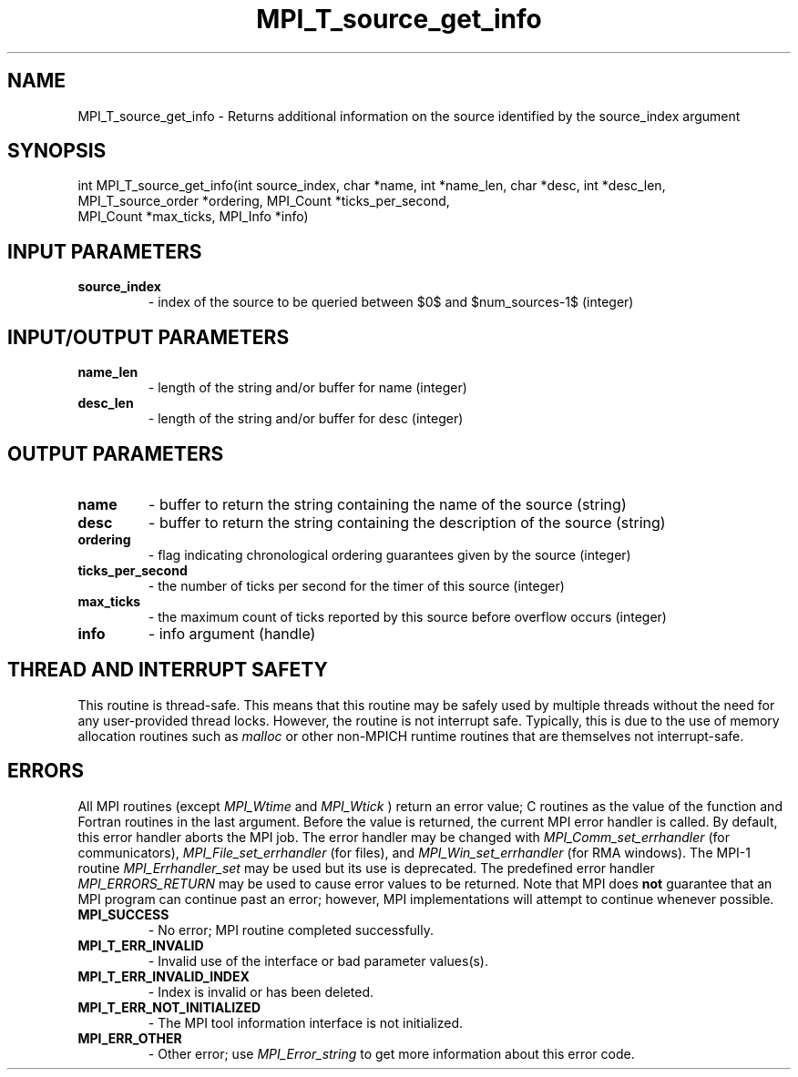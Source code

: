 .TH MPI_T_source_get_info 3 "2/22/2022" " " "MPI"
.SH NAME
MPI_T_source_get_info \-  Returns additional information on the source identified by the source_index argument 
.SH SYNOPSIS
.nf
int MPI_T_source_get_info(int source_index, char *name, int *name_len, char *desc, int *desc_len,
MPI_T_source_order *ordering, MPI_Count *ticks_per_second,
MPI_Count *max_ticks, MPI_Info *info)
.fi
.SH INPUT PARAMETERS
.PD 0
.TP
.B source_index 
- index of the source to be queried between $0$ and $num_sources-1$ (integer)
.PD 1

.SH INPUT/OUTPUT PARAMETERS
.PD 0
.TP
.B name_len 
- length of the string and/or buffer for name (integer)
.PD 1
.PD 0
.TP
.B desc_len 
- length of the string and/or buffer for desc (integer)
.PD 1

.SH OUTPUT PARAMETERS
.PD 0
.TP
.B name 
- buffer to return the string containing the name of the source (string)
.PD 1
.PD 0
.TP
.B desc 
- buffer to return the string containing the description of the source (string)
.PD 1
.PD 0
.TP
.B ordering 
- flag indicating chronological ordering guarantees given by the source (integer)
.PD 1
.PD 0
.TP
.B ticks_per_second 
- the number of ticks per second for the timer of this source (integer)
.PD 1
.PD 0
.TP
.B max_ticks 
- the maximum count of ticks reported by this source before overflow occurs (integer)
.PD 1
.PD 0
.TP
.B info 
- info argument (handle)
.PD 1

.SH THREAD AND INTERRUPT SAFETY

This routine is thread-safe.  This means that this routine may be
safely used by multiple threads without the need for any user-provided
thread locks.  However, the routine is not interrupt safe.  Typically,
this is due to the use of memory allocation routines such as 
.I malloc
or other non-MPICH runtime routines that are themselves not interrupt-safe.

.SH ERRORS

All MPI routines (except 
.I MPI_Wtime
and 
.I MPI_Wtick
) return an error value;
C routines as the value of the function and Fortran routines in the last
argument.  Before the value is returned, the current MPI error handler is
called.  By default, this error handler aborts the MPI job.  The error handler
may be changed with 
.I MPI_Comm_set_errhandler
(for communicators),
.I MPI_File_set_errhandler
(for files), and 
.I MPI_Win_set_errhandler
(for
RMA windows).  The MPI-1 routine 
.I MPI_Errhandler_set
may be used but
its use is deprecated.  The predefined error handler
.I MPI_ERRORS_RETURN
may be used to cause error values to be returned.
Note that MPI does 
.B not
guarantee that an MPI program can continue past
an error; however, MPI implementations will attempt to continue whenever
possible.

.PD 0
.TP
.B MPI_SUCCESS 
- No error; MPI routine completed successfully.
.PD 1

.PD 0
.TP
.B MPI_T_ERR_INVALID 
- Invalid use of the interface or bad parameter values(s).
.PD 1
.PD 0
.TP
.B MPI_T_ERR_INVALID_INDEX 
- Index is invalid or has been deleted.
.PD 1
.PD 0
.TP
.B MPI_T_ERR_NOT_INITIALIZED 
- The MPI tool information interface is not initialized.
.PD 1
.PD 0
.TP
.B MPI_ERR_OTHER 
- Other error; use 
.I MPI_Error_string
to get more information
about this error code. 
.PD 1

